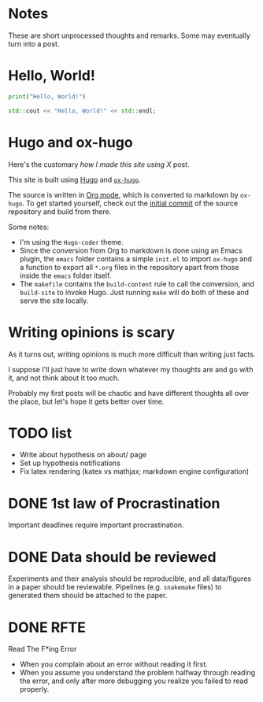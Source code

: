 #+author: Ragnar Groot Koerkamp
#+HUGO_BASE_DIR: .
#+HUGO_SECTION: notes
#+HUGO_AUTO_SET_LASTMOD: t

* Notes
:PROPERTIES:
:EXPORT_FILE_NAME: _index
:END:
These are short unprocessed thoughts and remarks. Some may eventually turn into
a post.
* Hello, World!
CLOSED: [2021-10-13]
:PROPERTIES:
:EXPORT_FILE_NAME: hello-world
:END:
#+BEGIN_SRC python
print("Hello, World!")
#+END_SRC
#+BEGIN_SRC cpp
std::cout << "Hello, World!" << std::endl;
#+END_SRC

* Hugo and ox-hugo
CLOSED: [2021-10-14]
:PROPERTIES:
:EXPORT_FILE_NAME: hugo
:END:
Here's the customary /how I made this site using X/ post.

This site is built using [[https://gohugo.io][Hugo]] and [[https://ox-hugo.scripter.co/][~ox-hugo~]].

The source is written in [[https://orgmode.org/][Org mode]], which is converted to markdown by ~ox-hugo~.
To get started yourself, check out the [[https://github.com/RagnarGrootKoerkamp/research/tree/c46e8c7840d70b86746ebe1d76384893638d8bbc][initial commit]] of the source repository
and build from there.


Some notes:
- I'm using the ~Hugo-coder~ theme.
- Since the conversion from Org to markdown is done using an Emacs plugin, the
  ~emacs~ folder contains a simple ~init.el~ to import ~ox-hugo~ and a function
  to export all ~*.org~ files in the repository apart from those inside the
  ~emacs~ folder itself.
- The ~makefile~ contains the ~build-content~ rule to call the conversion, and
  ~build-site~ to invoke Hugo. Just running ~make~ will do both of these and
  serve the site locally.

* Writing opinions is scary
CLOSED: [2021-10-19 Tue 17:36]
:PROPERTIES:
:EXPORT_FILE_NAME: writing
:END:
As it turns out, writing opinions is much more difficult than writing just facts.

I suppose I'll just have to write down whatever my thoughts are and go with it,
and not think about it too much.

Probably my first posts will be chaotic and have different thoughts all over the
place, but let's hope it gets better over time.


* TODO list
CLOSED: [2021-10-20 Wed 14:07]
:PROPERTIES:
:EXPORT_FILE_NAME: todo
:END:

- Write about hypothesis on about/ page
- Set up hypothesis notifications
- Fix latex rendering (katex vs mathjax; markdown engine configuration)

* DONE 1st law of Procrastination
CLOSED: [2021-10-22 Fri 11:46]
:PROPERTIES:
:EXPORT_FILE_NAME: procrastination
:END:
Important deadlines require important procrastination.

* DONE Data should be reviewed
CLOSED: [2021-10-22 Fri 11:41]
:PROPERTIES:
:EXPORT_FILE_NAME: data-should-be-reviewed
:END:
Experiments and their analysis should be reproducible, and all data/figures in a
paper should be reviewable. Pipelines (e.g. ~snakemake~ files) to generated them
should be attached to the paper.
* DONE RFTE
CLOSED: [2021-10-22 Fri 15:16]
:PROPERTIES:
:EXPORT_FILE_NAME: rfte
:END:
Read The F*ing Error

- When you complain about an error without reading it first.
- When you assume you understand the problem halfway through reading the error,
  and only after more debugging you realize you failed to read properly.
